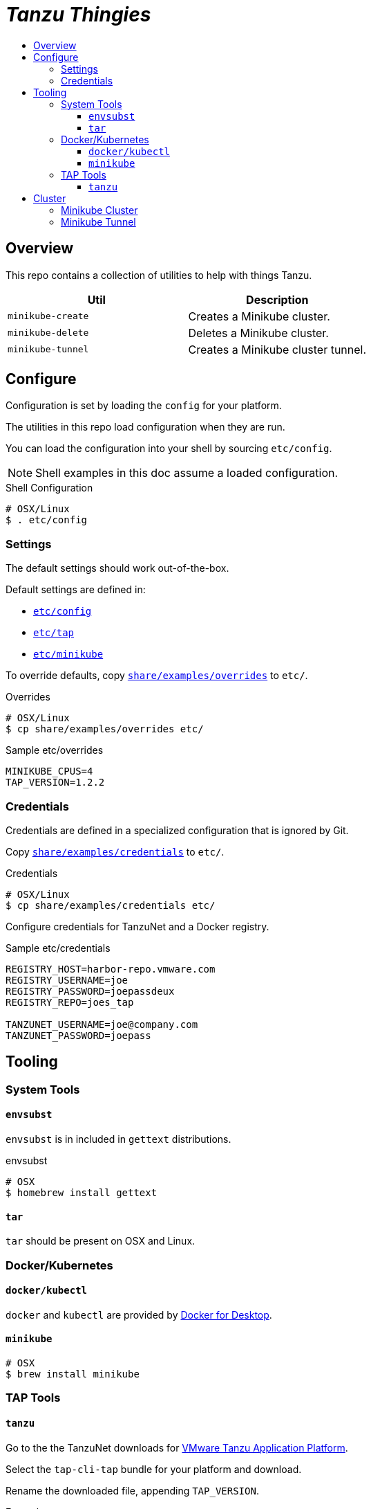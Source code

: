 :toc:
:toclevels: 3
:toc-placement!:
:toc-title!:
:linkattrs:

= _Tanzu Thingies_ =

toc::[]

== Overview

This repo contains a collection of utilities to help with things Tanzu.

|===
| Util | Description

| `minikube-create` | Creates a Minikube cluster.
| `minikube-delete` | Deletes a Minikube cluster.
| `minikube-tunnel` | Creates a Minikube cluster tunnel.
|===

== Configure

Configuration is set by loading the `config` for your platform.

The utilities in this repo load configuration when they are run.

You can load the configuration into your shell by sourcing `etc/config`.

NOTE: Shell examples in this doc assume a loaded configuration.

.Shell Configuration
----
# OSX/Linux
$ . etc/config
----

=== Settings

The default settings should work out-of-the-box.

Default settings are defined in:

* `link:etc/config[]`
* `link:etc/tap[]`
* `link:etc/minikube[]`

To override defaults, copy `link:share/examples/overrides[]` to `etc/`.

.Overrides
----
# OSX/Linux
$ cp share/examples/overrides etc/
----

.Sample etc/overrides
----
MINIKUBE_CPUS=4
TAP_VERSION=1.2.2
----

=== Credentials

Credentials are defined in a specialized configuration that is ignored by Git.

Copy `link:share/examples/credentials[]` to `etc/`.

.Credentials
----
# OSX/Linux
$ cp share/examples/credentials etc/
----

Configure credentials for TanzuNet and a Docker registry.

.Sample etc/credentials
----
REGISTRY_HOST=harbor-repo.vmware.com
REGISTRY_USERNAME=joe
REGISTRY_PASSWORD=joepassdeux
REGISTRY_REPO=joes_tap

TANZUNET_USERNAME=joe@company.com
TANZUNET_PASSWORD=joepass
----

== Tooling

=== System Tools

==== `envsubst`

`envsubst` is in included in `gettext` distributions.

.envsubst
----
# OSX
$ homebrew install gettext
----

==== `tar`

`tar` should be present on OSX and Linux.

=== Docker/Kubernetes

==== `docker/kubectl`

`docker` and `kubectl` are provided by https://www.docker.com/products/docker-desktop/[Docker for Desktop].

==== `minikube`

----
# OSX
$ brew install minikube
----

=== TAP Tools

==== `tanzu`

Go to the the TanzuNet downloads for https://network.pivotal.io/products/tanzu-application-platform/[VMware Tanzu Application Platform].

Select the `tap-cli-tap` bundle for your platform and download.

Rename the downloaded file, appending `TAP_VERSION`.

.Example
----
# OSX
$ mkdir -p $DIST_DIR
$ mv ~/Downloads/tanzu-framework-darwin-amd64.tar ${DIST_DIR}/tanzu-framework-darwin-amd64-${TAP_VERSION}.tar
----

== Cluster

=== Minikube Cluster

Running the `minikube-start` creates a cluster if necessary and then starts it.

.minikube-start
----
# OSX/Linux
$ bin/minikube-start
----

=== Minikube Tunnel

NOTE: The Minikube tunnel requires elevated permissions.

The tunnel is required for TAP installation.
If packages are failing to reconcile, it may be due to lack of running tunnel.

The tunnel runs in the foreground, `CTRL-C` to kill.

.minikube-tunnel
----
# OSX/Linux
$ bin/minikube-tunnel
----
